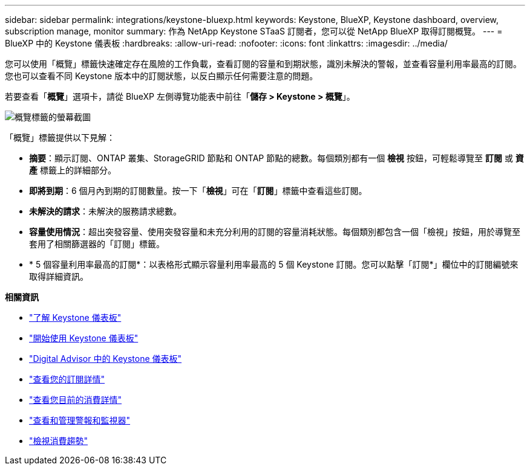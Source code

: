 ---
sidebar: sidebar 
permalink: integrations/keystone-bluexp.html 
keywords: Keystone, BlueXP, Keystone dashboard, overview, subscription manage, monitor 
summary: 作為 NetApp Keystone STaaS 訂閱者，您可以從 NetApp BlueXP 取得訂閱概覽。 
---
= BlueXP 中的 Keystone 儀表板
:hardbreaks:
:allow-uri-read: 
:nofooter: 
:icons: font
:linkattrs: 
:imagesdir: ../media/


[role="lead"]
您可以使用「概覽」標籤快速確定存在風險的工作負載，查看訂閱的容量和到期狀態，識別未解決的警報，並查看容量利用率最高的訂閱。您也可以查看不同 Keystone 版本中的訂閱狀態，以反白顯示任何需要注意的問題。

若要查看「*概覽*」選項卡，請從 BlueXP 左側導覽功能表中前往「*儲存 > Keystone > 概覽*」。

image:bxp-dashboard-overview-1.png["概覽標籤的螢幕截圖"]

「概覽」標籤提供以下見解：

* *摘要*：顯示訂閱、ONTAP 叢集、StorageGRID 節點和 ONTAP 節點的總數。每個類別都有一個 *檢視* 按鈕，可輕鬆導覽至 *訂閱* 或 *資產* 標籤上的詳細部分。
* *即將到期*：6 個月內到期的訂閱數量。按一下「*檢視*」可在「*訂閱*」標籤中查看這些訂閱。
* *未解決的請求*：未解決的服務請求總數。
* *容量使用情況*：超出突發容量、使用突發容量和未充分利用的訂閱的容量消耗狀態。每個類別都包含一個「檢視」按鈕，用於導覽至套用了相關篩選器的「訂閱」標籤。
* * 5 個容量利用率最高的訂閱*：以表格形式顯示容量利用率最高的 5 個 Keystone 訂閱。您可以點擊「訂閱*」欄位中的訂閱編號來取得詳細資訊。


*相關資訊*

* link:../integrations/dashboard-overview.html["了解 Keystone 儀表板"]
* link:../integrations/dashboard-access.html["開始使用 Keystone 儀表板"]
* link:..//integrations/keystone-aiq.html["Digital Advisor 中的 Keystone 儀表板"]
* link:../integrations/subscriptions-tab.html["查看您的訂閱詳情"]
* link:../integrations/current-usage-tab.html["查看您目前的消費詳情"]
* link:../integrations/monitoring-alerts.html["查看和管理警報和監視器"]
* link:../integrations/consumption-tab.html["檢視消費趨勢"]


